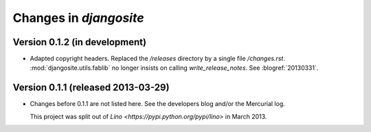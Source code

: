 .. _djangosite.changes: 

=======================
Changes in `djangosite`
=======================

Version 0.1.2 (in development)
==============================

- Adapted copyright headers. 
  Replaced the `/releases` directory by a single file `/changes.rst`.
  :mod:`djangosite.utils.fablib` no longer insists on calling `write_release_notes`.
  See :blogref:`20130331`.

Version 0.1.1 (released 2013-03-29)
===================================

- Changes before 0.1.1 are not listed here.
  See the developers blog and/or the Mercurial log.

  This project was split out of 
  `Lino <https://pypi.python.org/pypi/lino>` in 
  March 2013.
  

